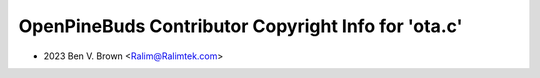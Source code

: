 ====================================================
OpenPineBuds Contributor Copyright Info for 'ota.c'
====================================================

* 2023 Ben V. Brown <Ralim@Ralimtek.com>
